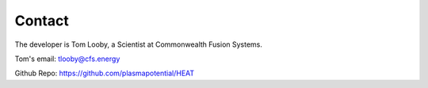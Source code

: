 Contact
=======

The developer is Tom Looby, a Scientist at Commonwealth Fusion Systems.

Tom's email:  tlooby@cfs.energy

Github Repo: `<https://github.com/plasmapotential/HEAT>`_
